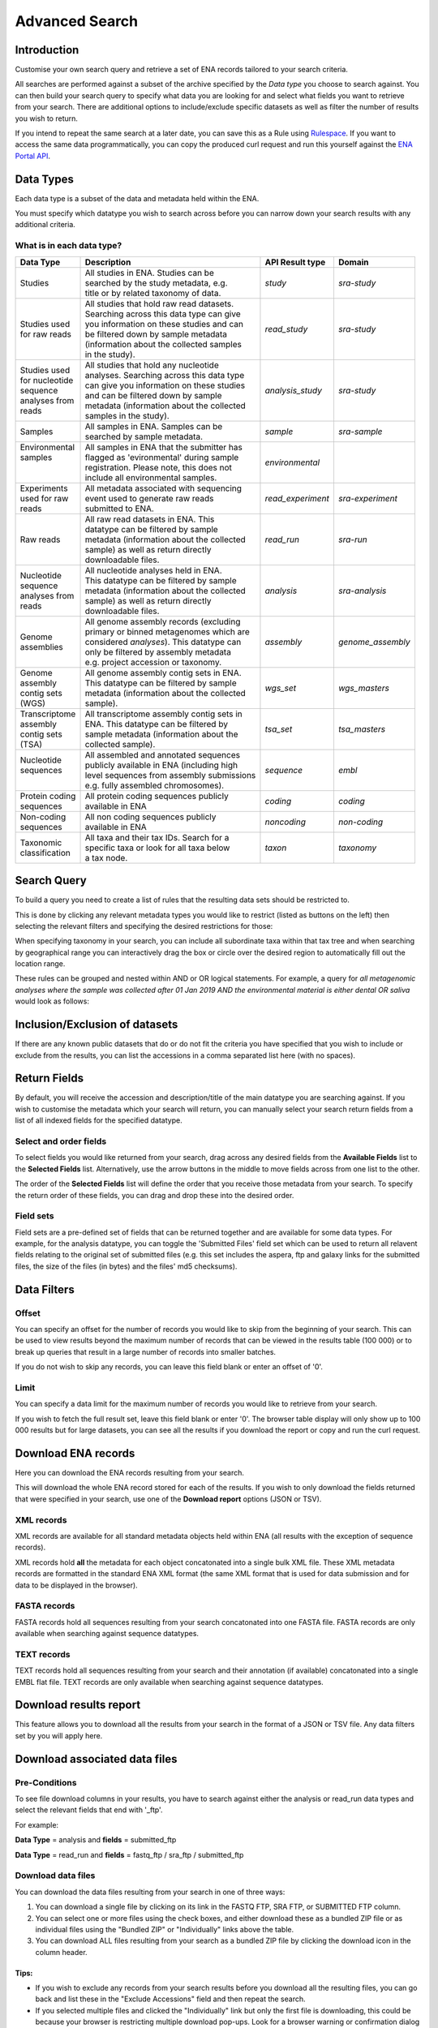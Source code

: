 ===============
Advanced Search
===============

Introduction
============

Customise your own search query and retrieve a set of ENA records tailored to your 
search criteria.

All searches are performed against a subset of the archive specified by 
the *Data type* you choose to search against. You can then build your search 
query to specify what data you are looking for and select what fields you want to 
retrieve from your search. There are additional options to include/exclude specific  
datasets as well as filter the number of results you wish to return.

If you intend to repeat the same search at a later date, you can save this 
as a Rule using `Rulespace <https://www.ebi.ac.uk/ena/browser/rulespace>`_. If you 
want to access the same data programmatically, you can copy the produced curl request and run 
this yourself against the `ENA Portal API <https://www.ebi.ac.uk/ena/portal/api/>`_.

Data Types
==========

Each data type is a subset of the data and metadata held within the ENA.

You must specify which datatype you wish to search across before you can 
narrow down your search results with any additional criteria.

What is in each data type?
--------------------------

+------------------+---------------------------------------------+---------------------+---------------------+
| **Data Type**    | **Description**                             | **API Result type** | **Domain**          |
+------------------+---------------------------------------------+---------------------+---------------------+
| Studies          | | All studies in ENA. Studies can be        | *study*             | *sra-study*         |
|                  | | searched by the study metadata, e.g.      |                     |                     |
|                  | | title or by related taxonomy of data.     |                     |                     |
+------------------+---------------------------------------------+---------------------+---------------------+
| | Studies used   | | All studies that hold raw read datasets.  | *read_study*        | *sra-study*         |
| | for raw reads  | | Searching across this data type can give  |                     |                     |
|                  | | you information on these studies and can  |                     |                     |
|                  | | be filtered down by sample metadata       |                     |                     |
|                  | | (information about the collected samples  |                     |                     |
|                  | | in the study).                            |                     |                     |
+------------------+---------------------------------------------+---------------------+---------------------+
| | Studies used   | | All studies that hold any nucleotide      | *analysis_study*    | *sra-study*         |
| | for nucleotide | | analyses. Searching across this data type |                     |                     |
| | sequence       | | can give you information on these studies |                     |                     |
| | analyses from  | | and can be filtered down by sample        |                     |                     |
| | reads          | | metadata (information about the collected |                     |                     |
|                  | | samples in the study).                    |                     |                     |
+------------------+---------------------------------------------+---------------------+---------------------+
| Samples          | | All samples in ENA. Samples can be        | *sample*            | *sra-sample*        |
|                  | | searched by sample metadata.              |                     |                     |
+------------------+---------------------------------------------+---------------------+---------------------+
| | Environmental  | | All samples in ENA that the submitter has | *environmental*     |                     |
| | samples        | | flagged as 'evironmental' during sample   |                     |                     |
| |                | | registration. Please note, this does not  |                     |                     |
| |                | | include all environmental samples.        |                     |                     |
+------------------+---------------------------------------------+---------------------+---------------------+
| | Experiments    | | All metadata associated with sequencing   | *read_experiment*   | *sra-experiment*    |
| | used for raw   | | event used to generate raw reads          |                     |                     |
| | reads          | | submitted to ENA.                         |                     |                     |
+------------------+---------------------------------------------+---------------------+---------------------+
| Raw reads        | | All raw read datasets in ENA. This        | *read_run*          | *sra-run*           |
|                  | | datatype can be filtered by sample        |                     |                     |
|                  | | metadata (information about the collected |                     |                     |
|                  | | sample) as well as return directly        |                     |                     |
|                  | | downloadable files.                       |                     |                     |
+------------------+---------------------------------------------+---------------------+---------------------+
| | Nucleotide     | | All nucleotide analyses held in ENA.      | *analysis*          | *sra-analysis*      |
| | sequence       | | This datatype can be filtered by sample   |                     |                     |
| | analyses from  | | metadata (information about the collected |                     |                     |
| | reads          | | sample) as well as return directly        |                     |                     |
|                  | | downloadable files.                       |                     |                     |
+------------------+---------------------------------------------+---------------------+---------------------+
| | Genome         | | All genome assembly records (excluding    | *assembly*          | *genome_assembly*   |
| | assemblies     | | primary or binned metagenomes which are   |                     |                     |
|                  | | considered *analyses*). This datatype can |                     |                     |
|                  | | only be filtered by assembly metadata     |                     |                     |
|                  | | e.g. project accession or taxonomy.       |                     |                     |
+------------------+---------------------------------------------+---------------------+---------------------+
| | Genome         | | All genome assembly contig sets in ENA.   | *wgs_set*           | *wgs_masters*       |
| | assembly       | | This datatype can be filtered by sample   |                     |                     |
| | contig sets    | | metadata (information about the collected |                     |                     |
| | (WGS)          | | sample).                                  |                     |                     |
+------------------+---------------------------------------------+---------------------+---------------------+
| | Transcriptome  | | All transcriptome assembly contig sets in | *tsa_set*           | *tsa_masters*       |
| | assembly       | | ENA. This datatype can be filtered by     |                     |                     |
| | contig sets    | | sample metadata (information about the    |                     |                     |
| | (TSA)          | | collected sample).                        |                     |                     |
+------------------+---------------------------------------------+---------------------+---------------------+
| | Nucleotide     | | All assembled and annotated sequences     | *sequence*          | *embl*              |
| | sequences      | | publicly available in ENA (including high |                     |                     |
| |                | | level sequences from assembly submissions |                     |                     |
|                  | | e.g. fully assembled chromosomes).        |                     |                     |
+------------------+---------------------------------------------+---------------------+---------------------+
| | Protein coding | | All protein coding sequences publicly     | *coding*            | *coding*            |
| | sequences      | | available in ENA                          |                     |                     |
+------------------+---------------------------------------------+---------------------+---------------------+
| | Non-coding     | | All non coding sequences publicly         | *noncoding*         | *non-coding*        |
| | sequences      | | available in ENA                          |                     |                     |
+------------------+---------------------------------------------+---------------------+---------------------+
| | Taxonomic      | | All taxa and their tax IDs. Search for a  | *taxon*             | *taxonomy*          |
| | classification | | specific taxa or look for all taxa below  |                     |                     |
|                  | | a tax node.                               |                     |                     |
+------------------+---------------------------------------------+---------------------+---------------------+

Search Query
============

To build a query you need to create a list of rules that the resulting 
data sets should be restricted to.

This is done by clicking any relevant metadata types you would like to 
restrict (listed as buttons on the left) then selecting the relevant filters 
and specifying the desired restrictions for those:

.. image:: images/example-tax-filter.png

When specifying taxonomy in your search, you can include all subordinate taxa 
within that tax tree and when searching by geographical range you can 
interactively drag the box or circle over the desired region to automatically fill out  
the location range.

These rules can be grouped and nested within AND or OR logical statements. 
For example, a query for *all metagenomic analyses where the sample was 
collected after 01 Jan 2019 AND the environmental material is either dental OR 
saliva* would look as follows:

.. image:: images/example-query.png

Inclusion/Exclusion of datasets
===============================

If there are any known public datasets that do or do not fit the criteria 
you have specified that you wish to include or exclude from the results, 
you can list the accessions in a comma separated list here (with no spaces).

Return Fields
=============

By default, you will receive the accession and description/title
of the main datatype you are searching against. If you wish to customise the 
metadata which your search will return, you can manually select your search 
return fields from a list of all indexed fields for the specified datatype.

Select and order fields
-----------------------

To select fields you would like returned from your search, drag across any 
desired fields from the **Available Fields** list to the **Selected Fields** 
list. Alternatively, use the arrow buttons in the middle to move fields across 
from one list to the other.

The order of the **Selected Fields** list will define the order that you 
receive those metadata from your search. To specify the return order of these 
fields, you can drag and drop these into the desired order.

Field sets
----------

Field sets are a pre-defined set of fields that can be returned together and 
are available for some data types. For example, for the analysis datatype, 
you can toggle the 'Submitted Files' field set which can be used to return 
all relavent fields relating to the original set of submitted files (e.g. 
this set includes the aspera, ftp and galaxy links for the submitted files, 
the size of the files (in bytes) and the files' md5 checksums).

Data Filters
============

Offset
------

You can specify an offset for the number of records you would like to skip
from the beginning of your search. This can be used to view results
beyond the maximum number of records that can be viewed in the 
results table (100 000) or to break up queries that result in a large 
number of records into smaller batches.

If you do not wish to skip any records, you can leave this field blank or 
enter an offset of '0'.

Limit
-----

You can specify a data limit for the maximum number of records you would like 
to retrieve from your search.

If you wish to fetch the full result set, leave this field blank or enter '0'. 
The browser table display will only show up to 100 000 results but for large 
datasets, you can see all the results if you download the report or copy and run 
the curl request.

Download ENA records
====================

Here you can download the ENA records resulting from your search.

This will download the whole ENA record stored for each of the results. If you 
wish to only download the fields returned that were specified in your search, 
use one of the **Download report** options (JSON or TSV).

XML records
-----------

XML records are available for all standard metadata objects held within ENA (all 
results with the exception of sequence records).

XML records hold **all** the metadata for each object concatonated into a single 
bulk XML file. These XML metadata records are formatted in the standard ENA XML 
format (the same XML format that is used for data submission and for data to be 
displayed in the browser).

FASTA records
-------------

FASTA records hold all sequences resulting from your search concatonated into one 
FASTA file. FASTA records are only available when searching against sequence 
datatypes.

TEXT records
------------

TEXT records hold all sequences resulting from your search and their annotation (if 
available) concatonated into a single EMBL flat file. TEXT records are only available 
when searching against sequence datatypes.


Download results report
=======================

This feature allows you to download all the results from your search in the 
format of a JSON or TSV file. Any data filters set by you will apply here.

Download associated data files
==============================

Pre-Conditions
--------------

To see file download columns in your results, you have to search against either 
the analysis or read_run data types and select the relevant fields that end with '_ftp'. 

For example: 

**Data Type** = analysis and **fields** = submitted_ftp

**Data Type** = read_run and **fields** = fastq_ftp / sra_ftp / submitted_ftp

Download data files
-------------------

You can download the data files resulting from your search in one of three ways:

1. You can download a single file by clicking on its link in the FASTQ FTP, SRA FTP, or SUBMITTED FTP column.

2. You can select one or more files using the check boxes, and either download these as a bundled ZIP file 
   or as individual files using the "Bundled ZIP" or "Individually" links above the table.
   
3. You can download ALL files resulting from your search as a bundled ZIP file by clicking the download icon in the column header.

.. image:: images/download-all.png

Tips:
~~~~~

- If you wish to exclude any records from your search results before you download all the resulting files, 
  you can go back and list these in the "Exclude Accessions" field and then repeat the search. 
  
- If you selected multiple files and clicked the "Individually" link but only the first file is downloading, this could 
  be because your browser is restricting multiple download pop-ups. Look for a browser warning or confirmation dialog
  to allow this.

- If selesting many files and using the download "Individually" option, you may wish to change 
  the default download location of your browser. Look in your browser settings for this.

- You can also download files using a terminal from ENA using `enaBrowserTools <https://github.com/enasequence/enaBrowserTools>`_.
